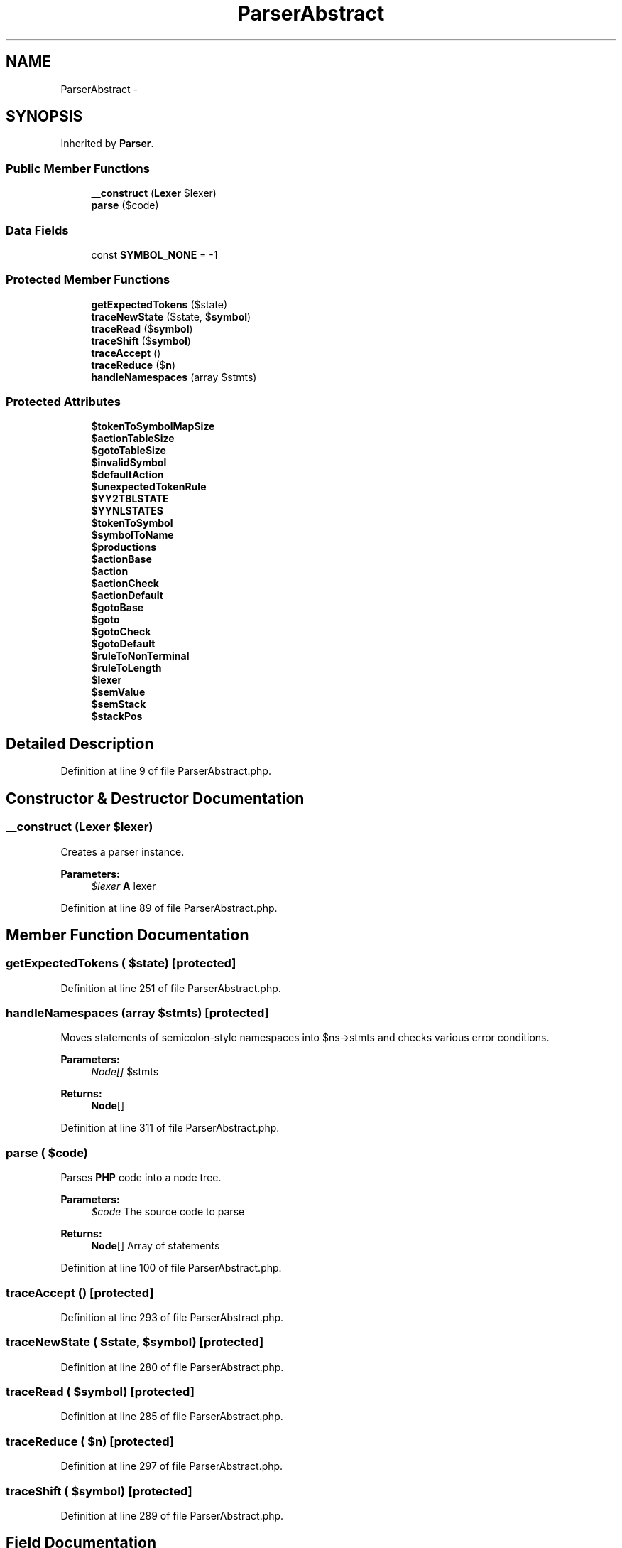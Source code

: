 .TH "ParserAbstract" 3 "Tue Apr 14 2015" "Version 1.0" "VirtualSCADA" \" -*- nroff -*-
.ad l
.nh
.SH NAME
ParserAbstract \- 
.SH SYNOPSIS
.br
.PP
.PP
Inherited by \fBParser\fP\&.
.SS "Public Member Functions"

.in +1c
.ti -1c
.RI "\fB__construct\fP (\fBLexer\fP $lexer)"
.br
.ti -1c
.RI "\fBparse\fP ($code)"
.br
.in -1c
.SS "Data Fields"

.in +1c
.ti -1c
.RI "const \fBSYMBOL_NONE\fP = -1"
.br
.in -1c
.SS "Protected Member Functions"

.in +1c
.ti -1c
.RI "\fBgetExpectedTokens\fP ($state)"
.br
.ti -1c
.RI "\fBtraceNewState\fP ($state, $\fBsymbol\fP)"
.br
.ti -1c
.RI "\fBtraceRead\fP ($\fBsymbol\fP)"
.br
.ti -1c
.RI "\fBtraceShift\fP ($\fBsymbol\fP)"
.br
.ti -1c
.RI "\fBtraceAccept\fP ()"
.br
.ti -1c
.RI "\fBtraceReduce\fP ($\fBn\fP)"
.br
.ti -1c
.RI "\fBhandleNamespaces\fP (array $stmts)"
.br
.in -1c
.SS "Protected Attributes"

.in +1c
.ti -1c
.RI "\fB$tokenToSymbolMapSize\fP"
.br
.ti -1c
.RI "\fB$actionTableSize\fP"
.br
.ti -1c
.RI "\fB$gotoTableSize\fP"
.br
.ti -1c
.RI "\fB$invalidSymbol\fP"
.br
.ti -1c
.RI "\fB$defaultAction\fP"
.br
.ti -1c
.RI "\fB$unexpectedTokenRule\fP"
.br
.ti -1c
.RI "\fB$YY2TBLSTATE\fP"
.br
.ti -1c
.RI "\fB$YYNLSTATES\fP"
.br
.ti -1c
.RI "\fB$tokenToSymbol\fP"
.br
.ti -1c
.RI "\fB$symbolToName\fP"
.br
.ti -1c
.RI "\fB$productions\fP"
.br
.ti -1c
.RI "\fB$actionBase\fP"
.br
.ti -1c
.RI "\fB$action\fP"
.br
.ti -1c
.RI "\fB$actionCheck\fP"
.br
.ti -1c
.RI "\fB$actionDefault\fP"
.br
.ti -1c
.RI "\fB$gotoBase\fP"
.br
.ti -1c
.RI "\fB$goto\fP"
.br
.ti -1c
.RI "\fB$gotoCheck\fP"
.br
.ti -1c
.RI "\fB$gotoDefault\fP"
.br
.ti -1c
.RI "\fB$ruleToNonTerminal\fP"
.br
.ti -1c
.RI "\fB$ruleToLength\fP"
.br
.ti -1c
.RI "\fB$lexer\fP"
.br
.ti -1c
.RI "\fB$semValue\fP"
.br
.ti -1c
.RI "\fB$semStack\fP"
.br
.ti -1c
.RI "\fB$stackPos\fP"
.br
.in -1c
.SH "Detailed Description"
.PP 
Definition at line 9 of file ParserAbstract\&.php\&.
.SH "Constructor & Destructor Documentation"
.PP 
.SS "__construct (\fBLexer\fP $lexer)"
Creates a parser instance\&.
.PP
\fBParameters:\fP
.RS 4
\fI$lexer\fP \fBA\fP lexer 
.RE
.PP

.PP
Definition at line 89 of file ParserAbstract\&.php\&.
.SH "Member Function Documentation"
.PP 
.SS "getExpectedTokens ( $state)\fC [protected]\fP"

.PP
Definition at line 251 of file ParserAbstract\&.php\&.
.SS "handleNamespaces (array $stmts)\fC [protected]\fP"
Moves statements of semicolon-style namespaces into $ns->stmts and checks various error conditions\&.
.PP
\fBParameters:\fP
.RS 4
\fINode[]\fP $stmts 
.RE
.PP
\fBReturns:\fP
.RS 4
\fBNode\fP[] 
.RE
.PP

.PP
Definition at line 311 of file ParserAbstract\&.php\&.
.SS "parse ( $code)"
Parses \fBPHP\fP code into a node tree\&.
.PP
\fBParameters:\fP
.RS 4
\fI$code\fP The source code to parse
.RE
.PP
\fBReturns:\fP
.RS 4
\fBNode\fP[] Array of statements 
.RE
.PP

.PP
Definition at line 100 of file ParserAbstract\&.php\&.
.SS "traceAccept ()\fC [protected]\fP"

.PP
Definition at line 293 of file ParserAbstract\&.php\&.
.SS "traceNewState ( $state,  $symbol)\fC [protected]\fP"

.PP
Definition at line 280 of file ParserAbstract\&.php\&.
.SS "traceRead ( $symbol)\fC [protected]\fP"

.PP
Definition at line 285 of file ParserAbstract\&.php\&.
.SS "traceReduce ( $n)\fC [protected]\fP"

.PP
Definition at line 297 of file ParserAbstract\&.php\&.
.SS "traceShift ( $symbol)\fC [protected]\fP"

.PP
Definition at line 289 of file ParserAbstract\&.php\&.
.SH "Field Documentation"
.PP 
.SS "$action\fC [protected]\fP"

.PP
Definition at line 46 of file ParserAbstract\&.php\&.
.SS "$actionBase\fC [protected]\fP"

.PP
Definition at line 44 of file ParserAbstract\&.php\&.
.SS "array Table indexed analogously \fBto\fP $action If $actionCheck[$actionBase[$state]+$\fBsymbol\fP]!=$\fBsymbol\fP\fC [protected]\fP"
then the action is defaulted, i\&.e\&. $actionDefault[$state] should be used instead\&. 
.PP
Definition at line 49 of file ParserAbstract\&.php\&.
.SS "$actionDefault\fC [protected]\fP"

.PP
Definition at line 51 of file ParserAbstract\&.php\&.
.SS "$actionTableSize\fC [protected]\fP"

.PP
Definition at line 20 of file ParserAbstract\&.php\&.
.SS "$defaultAction\fC [protected]\fP"

.PP
Definition at line 27 of file ParserAbstract\&.php\&.
.SS "$goto\fC [protected]\fP"

.PP
Definition at line 57 of file ParserAbstract\&.php\&.
.SS "$gotoBase\fC [protected]\fP"

.PP
Definition at line 55 of file ParserAbstract\&.php\&.
.SS "array Table indexed analogously \fBto\fP $goto If $gotoCheck[$gotoBase[$nonTerminal]+$state]!=$nonTerminal\fC [protected]\fP"
then the goto state is defaulted, i\&.e\&. $gotoDefault[$nonTerminal] should be used\&. 
.PP
Definition at line 60 of file ParserAbstract\&.php\&.
.SS "$gotoDefault\fC [protected]\fP"

.PP
Definition at line 62 of file ParserAbstract\&.php\&.
.SS "$gotoTableSize\fC [protected]\fP"

.PP
Definition at line 22 of file ParserAbstract\&.php\&.
.SS "$invalidSymbol\fC [protected]\fP"

.PP
Definition at line 25 of file ParserAbstract\&.php\&.
.SS "$lexer\fC [protected]\fP"

.PP
Definition at line 76 of file ParserAbstract\&.php\&.
.SS "$productions\fC [protected]\fP"

.PP
Definition at line 39 of file ParserAbstract\&.php\&.
.SS "$ruleToLength\fC [protected]\fP"

.PP
Definition at line 69 of file ParserAbstract\&.php\&.
.SS "$ruleToNonTerminal\fC [protected]\fP"

.PP
Definition at line 66 of file ParserAbstract\&.php\&.
.SS "$semStack\fC [protected]\fP"

.PP
Definition at line 80 of file ParserAbstract\&.php\&.
.SS "$semValue\fC [protected]\fP"

.PP
Definition at line 78 of file ParserAbstract\&.php\&.
.SS "$stackPos\fC [protected]\fP"

.PP
Definition at line 82 of file ParserAbstract\&.php\&.
.SS "$symbolToName\fC [protected]\fP"

.PP
Definition at line 37 of file ParserAbstract\&.php\&.
.SS "$tokenToSymbol\fC [protected]\fP"

.PP
Definition at line 35 of file ParserAbstract\&.php\&.
.SS "$tokenToSymbolMapSize\fC [protected]\fP"

.PP
Definition at line 18 of file ParserAbstract\&.php\&.
.SS "$unexpectedTokenRule\fC [protected]\fP"

.PP
Definition at line 29 of file ParserAbstract\&.php\&.
.SS "$YY2TBLSTATE\fC [protected]\fP"

.PP
Definition at line 31 of file ParserAbstract\&.php\&.
.SS "$YYNLSTATES\fC [protected]\fP"

.PP
Definition at line 32 of file ParserAbstract\&.php\&.
.SS "const SYMBOL_NONE = -1"

.PP
Definition at line 11 of file ParserAbstract\&.php\&.

.SH "Author"
.PP 
Generated automatically by Doxygen for VirtualSCADA from the source code\&.
